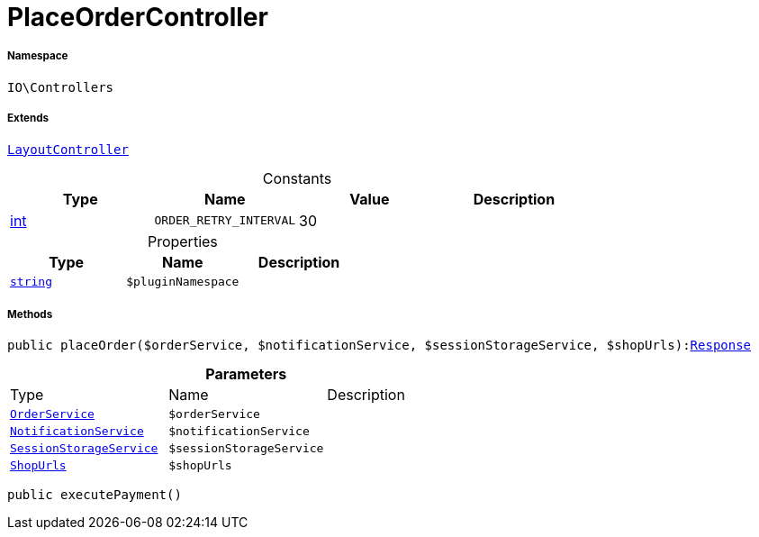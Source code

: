 :table-caption!:
:example-caption!:
:source-highlighter: prettify
:sectids!:
[[io__placeordercontroller]]
= PlaceOrderController





===== Namespace

`IO\Controllers`

===== Extends
xref:IO/Controllers/LayoutController.adoc#[`LayoutController`]



.Constants
|===
|Type |Name |Value |Description

|link:http://php.net/int[int^]
a|`ORDER_RETRY_INTERVAL`
|30
|
|===


.Properties
|===
|Type |Name |Description

|link:http://php.net/string[`string`^]
a|`$pluginNamespace`
|
|===


===== Methods

[source%nowrap, php, subs=+macros]
[#placeorder]
----

public placeOrder($orderService, $notificationService, $sessionStorageService, $shopUrls):xref:IO/Controllers/Symfony/Component/HttpFoundation/Response.adoc#[Response]

----







.*Parameters*
|===
|Type |Name |Description
|xref:IO/Services/OrderService.adoc#[`OrderService`]
a|`$orderService`
|

|xref:IO/Services/NotificationService.adoc#[`NotificationService`]
a|`$notificationService`
|

|xref:IO/Services/SessionStorageService.adoc#[`SessionStorageService`]
a|`$sessionStorageService`
|

|xref:IO/Extensions/Constants/ShopUrls.adoc#[`ShopUrls`]
a|`$shopUrls`
|
|===


[source%nowrap, php, subs=+macros]
[#executepayment]
----

public executePayment()

----







